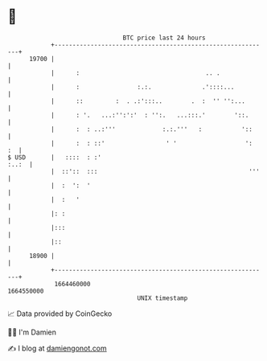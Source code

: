 * 👋

#+begin_example
                                   BTC price last 24 hours                    
               +------------------------------------------------------------+ 
         19700 |                                                            | 
               |      :                                   .. .              | 
               |      :                :.:.              .'::::...          | 
               |      ::         :  . .:':::..        .  :  '' '':...       | 
               |      : '.   ...:'':':'  : '':.   ...:::.'        '::.      | 
               |      :  : ..:'''             :.:.'''   :           '::     | 
               |      :  : ::'                 ' '                   ':  :  | 
   $ USD       |   ::::  : :'                                         :..:  | 
               |  ::'::  :::                                          '''   | 
               |  :  ':  '                                                  | 
               |  :   '                                                     | 
               |: :                                                         | 
               |:::                                                         | 
               |::                                                          | 
         18900 |                                                            | 
               +------------------------------------------------------------+ 
                1664460000                                        1664550000  
                                       UNIX timestamp                         
#+end_example
📈 Data provided by CoinGecko

🧑‍💻 I'm Damien

✍️ I blog at [[https://www.damiengonot.com][damiengonot.com]]
